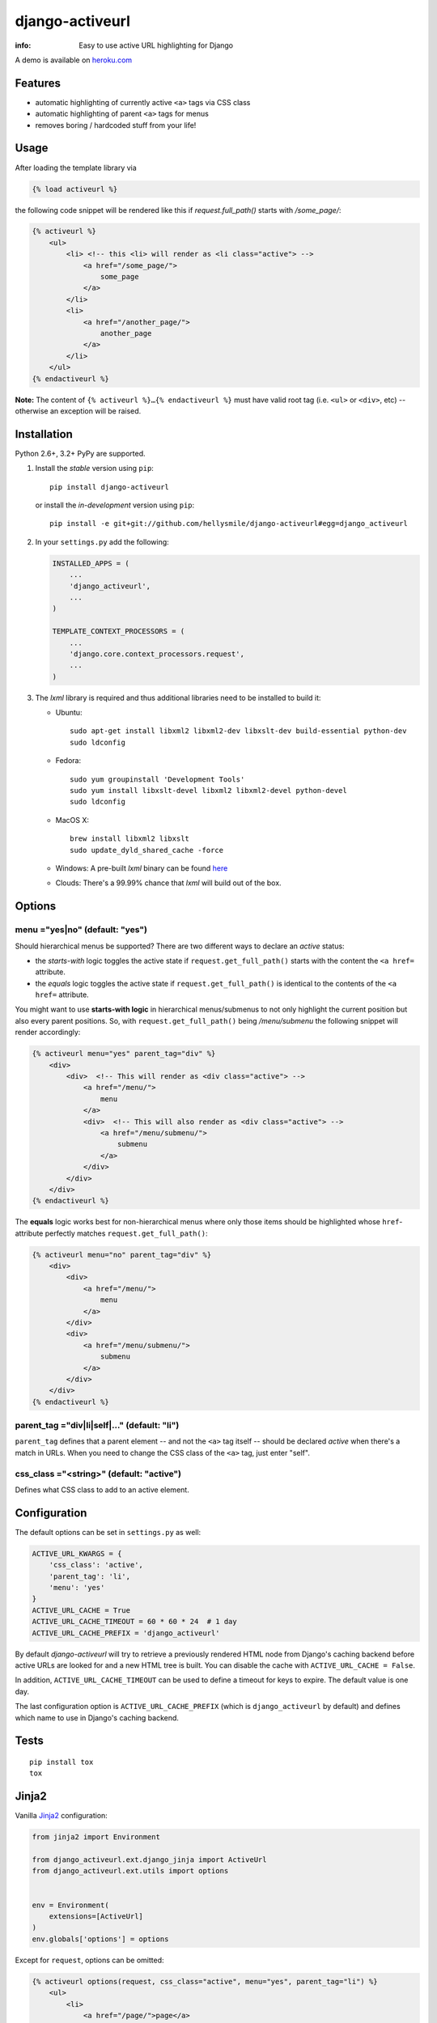 django-activeurl
================

:info: Easy to use active URL highlighting for Django

.. image:: https://img.shields.io/travis/hellysmile/django-activeurl.svg
    :target: https://travis-ci.org/hellysmile/django-activeurl

.. image:: https://img.shields.io/coveralls/hellysmile/django-activeurl.svg
    :target: https://coveralls.io/r/hellysmile/django-activeurl

.. image:: https://img.shields.io/pypi/dm/django_activeurl.svg
    :target: https://pypi.python.org/pypi/django-activeurl

.. image:: https://img.shields.io/pypi/v/django_activeurl.svg
    :target: https://pypi.python.org/pypi/django-activeurl

A demo is available on `heroku.com <http://django-activeurl.herokuapp.com/>`_

Features
********

* automatic highlighting of currently active ``<a>`` tags via CSS class
* automatic highlighting of parent ``<a>`` tags for menus
* removes boring / hardcoded stuff from your life!

Usage
*****

After loading the template library via

.. code-block:: html+django

    {% load activeurl %}

the following code snippet will be rendered like this if `request.full_path()` starts with `/some_page/`:

.. code-block:: html+django

    {% activeurl %}
        <ul>
            <li> <!-- this <li> will render as <li class="active"> -->
                <a href="/some_page/">
                    some_page
                </a>
            </li>
            <li>
                <a href="/another_page/">
                    another_page
                </a>
            </li>
        </ul>
    {% endactiveurl %}

**Note:**
The content of ``{% activeurl %}…{% endactiveurl %}`` must have valid root tag (i.e.
``<ul>`` or ``<div>``, etc) -- otherwise an exception will be raised.

Installation
************

Python 2.6+, 3.2+ PyPy are supported.

1. Install the *stable* version using ``pip``::

       pip install django-activeurl

   or install the *in-development* version using ``pip``::

       pip install -e git+git://github.com/hellysmile/django-activeurl#egg=django_activeurl


2. In your ``settings.py`` add the following:

   .. code-block:: python

       INSTALLED_APPS = (
           ...
           'django_activeurl',
           ...
       )

       TEMPLATE_CONTEXT_PROCESSORS = (
           ...
           'django.core.context_processors.request',
           ...
       )

3. The *lxml* library is required and thus additional libraries need to be installed to build it:

   * Ubuntu::

       sudo apt-get install libxml2 libxml2-dev libxslt-dev build-essential python-dev
       sudo ldconfig

   * Fedora::

       sudo yum groupinstall 'Development Tools'
       sudo yum install libxslt-devel libxml2 libxml2-devel python-devel
       sudo ldconfig

   * MacOS X::

       brew install libxml2 libxslt
       sudo update_dyld_shared_cache -force

   * Windows:
     A pre-built *lxml* binary can be found `here <http://www.lfd.uci.edu/~gohlke/pythonlibs/>`_

   * Clouds:
     There's a 99.99% chance that *lxml* will build out of the box.

Options
*******

menu ="yes|no" (default: "yes")
-------------------------------

Should hierarchical menus be supported? There are two different ways to declare an *active* status:

* the *starts-with* logic toggles the active state if ``request.get_full_path()`` starts with the
  content the ``<a href=`` attribute.

* the *equals* logic toggles the active state if ``request.get_full_path()`` is identical to the
  contents of the ``<a href=`` attribute.

You might want to use **starts-with logic** in hierarchical menus/submenus to not only highlight the current position but also every parent positions. So, with ``request.get_full_path()`` being `/menu/submenu` the following snippet will render accordingly:

.. code-block:: html+django

    {% activeurl menu="yes" parent_tag="div" %}
        <div>
            <div>  <!-- This will render as <div class="active"> -->
                <a href="/menu/">
                    menu
                </a>
                <div>  <!-- This will also render as <div class="active"> -->
                    <a href="/menu/submenu/">
                        submenu
                    </a>
                </div>
            </div>
        </div>
    {% endactiveurl %}

The **equals** logic works best for non-hierarchical menus where only those items should be highlighted whose ``href``-attribute perfectly matches ``request.get_full_path()``:

.. code-block:: html+django

    {% activeurl menu="no" parent_tag="div" %}
        <div>
            <div>
                <a href="/menu/">
                    menu
                </a>
            </div>
            <div>
                <a href="/menu/submenu/">
                    submenu
                </a>
            </div>
        </div>
    {% endactiveurl %}

parent_tag ="div|li|self|…" (default: "li")
-------------------------------------------

``parent_tag`` defines that a parent element -- and not the ``<a>`` tag itself -- should be declared *active* when there's a match in URLs. When you need to change the CSS class of the ``<a>`` tag, just enter "self".

css_class ="<string>" (default: "active")
-----------------------------------------

Defines what CSS class to add to an active element.

Configuration
*************

The default options can be set in ``settings.py`` as well:

.. code-block:: python

    ACTIVE_URL_KWARGS = {
        'css_class': 'active',
        'parent_tag': 'li',
        'menu': 'yes'
    }
    ACTIVE_URL_CACHE = True
    ACTIVE_URL_CACHE_TIMEOUT = 60 * 60 * 24  # 1 day
    ACTIVE_URL_CACHE_PREFIX = 'django_activeurl'

By default *django-activeurl* will try to retrieve a previously rendered HTML node from Django's caching backend before active URLs are looked for and a new HTML tree is built. You can disable the cache with ``ACTIVE_URL_CACHE = False``.

In addition, ``ACTIVE_URL_CACHE_TIMEOUT`` can be used to define a timeout for keys to expire. The default value is one day.

The last configuration option is ``ACTIVE_URL_CACHE_PREFIX`` (which is ``django_activeurl`` by default) and defines which name to use in Django's caching backend.

Tests
*****

::

    pip install tox
    tox


Jinja2
******

Vanilla `Jinja2 <https://github.com/mitsuhiko/jinja2>`_ configuration:

.. code-block:: python

    from jinja2 import Environment

    from django_activeurl.ext.django_jinja import ActiveUrl
    from django_activeurl.ext.utils import options


    env = Environment(
        extensions=[ActiveUrl]
    )
    env.globals['options'] = options

Except for ``request``, options can be omitted:

.. code-block:: jinja

    {% activeurl options(request, css_class="active", menu="yes", parent_tag="li") %}
        <ul>
            <li>
                <a href="/page/">page</a>
            </li>
            <li>
                <a href="/other_page/">other_page</a>
            </li>
        </ul>
    {% endactiveurl %}

If you're using `django-jinja <https://github.com/niwibe/django-jinja>`_,
`jingo <https://github.com/jbalogh/jingo>`_ or `coffin <https://github.com/coffin/coffin/>`_ you need to load the ``ActiveUrl`` extension and populate ``Environment()`` with ``options`` in ``settings.py``.

Background
**********

For building the HTML element tree *django-activeurl* uses `lxml
<http://pypi.python.org/pypi/lxml/>`_, which is one of the best HTML parsing
tools around. More info and benchmarks can be found at `habrahabr.ru
<http://habrahabr.ru/post/163979/>`_ (in russian). Note that there's no
content rebuilding inside the template tag when no active URLs are found, so
there's no impact on performance.

Credits
*******

* `initializr <http://www.initializr.com/>`_ is used for the example HTML template.
* Simon Whitaker's `»Fork me« ribbon <https://github.com/simonwhitaker/github-fork-ribbon-css>`_ is used in the example.
